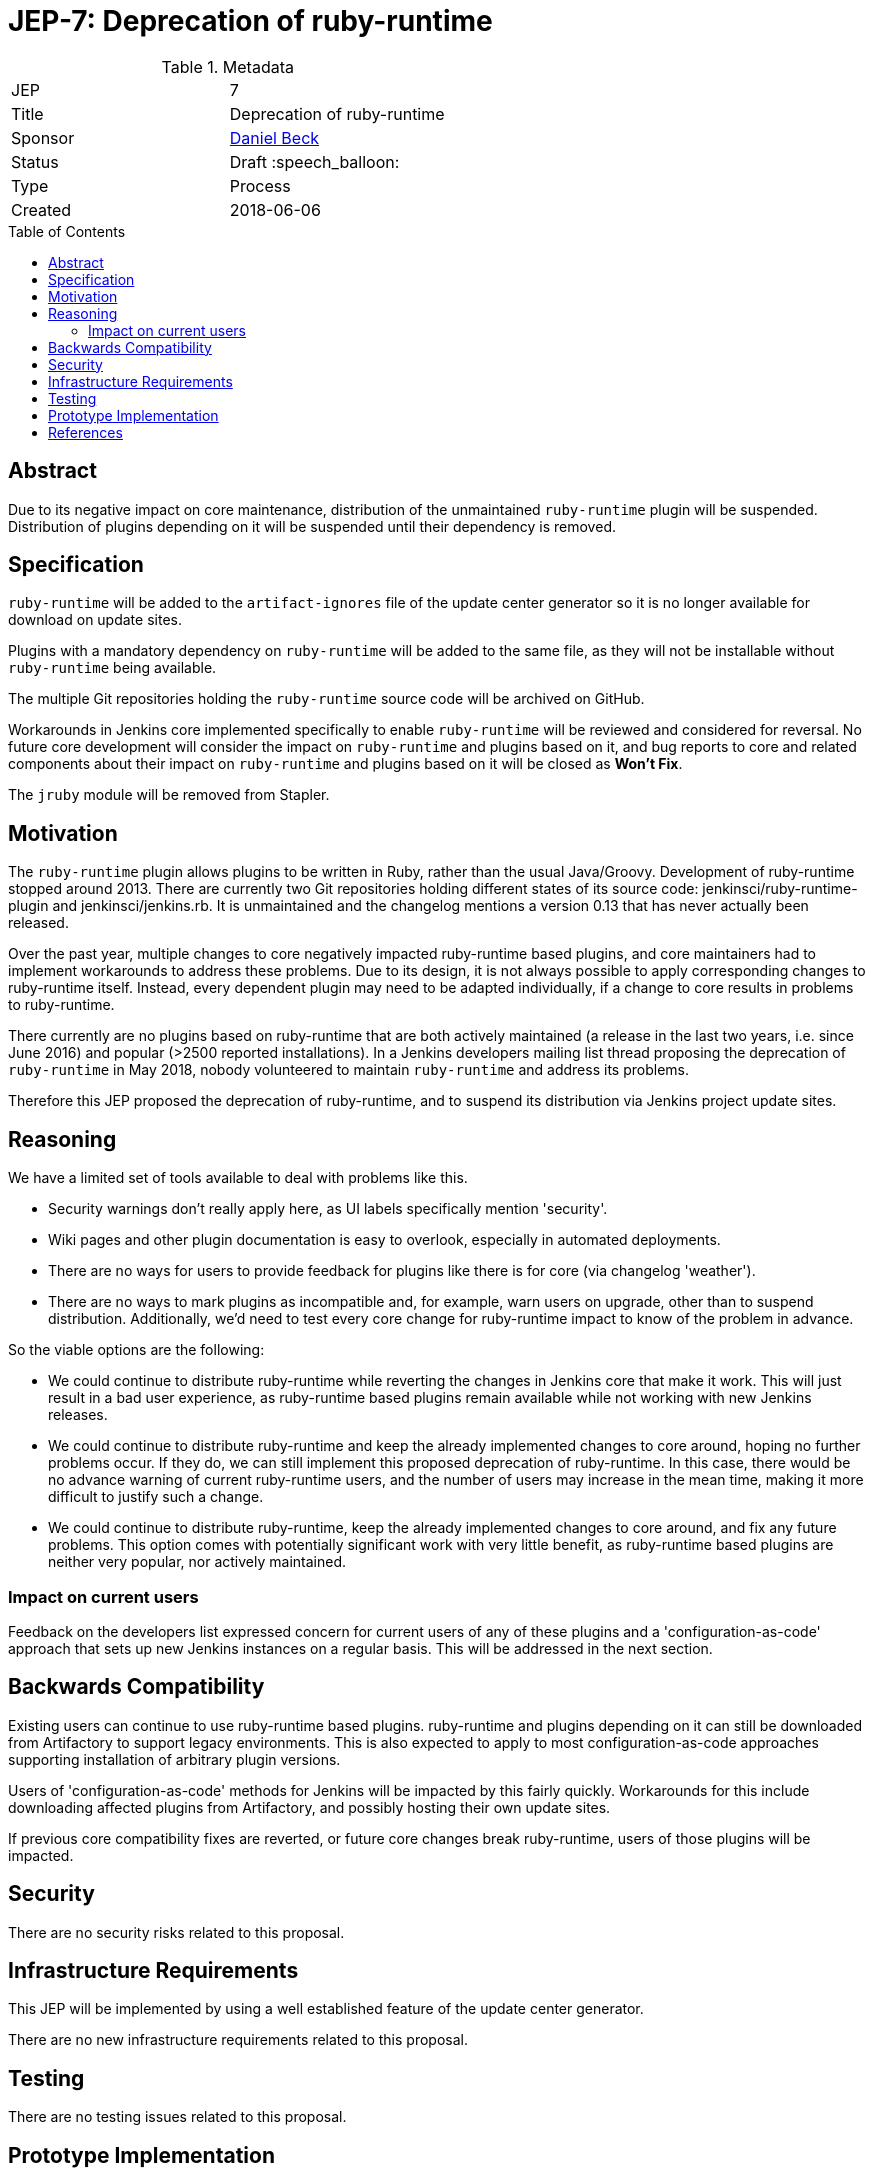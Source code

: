 = JEP-7: Deprecation of ruby-runtime
:toc: preamble
:toclevels: 3
ifdef::env-github[]
:tip-caption: :bulb:
:note-caption: :information_source:
:important-caption: :heavy_exclamation_mark:
:caution-caption: :fire:
:warning-caption: :warning:
endif::[]

.Metadata
[cols="2"]
|===
| JEP
| 7

| Title
| Deprecation of ruby-runtime

| Sponsor
| link:https://github.com/daniel-beck/[Daniel Beck]

// Use the script `set-jep-status <jep-number> <status>` to update the status.
| Status
| Draft :speech_balloon:

| Type
| Process

| Created
| 2018-06-06

//
//
// Uncomment if there is an associated placeholder JIRA issue.
//| JIRA
//| :bulb: https://issues.jenkins-ci.org/browse/JENKINS-nnnnn[JENKINS-nnnnn] :bulb:
//
//
// Uncomment if there will be a BDFL delegate for this JEP.
//| BDFL-Delegate
//| :bulb: Link to github user page :bulb:
//
//
// Uncomment if discussion will occur in forum other than jenkinsci-dev@ mailing list.
//| Discussions-To
//| :bulb: Link to where discussion and final status announcement will occur :bulb:
//
//
// Uncomment if this JEP depends on one or more other JEPs.
//| Requires
//| :bulb: JEP-NUMBER, JEP-NUMBER... :bulb:
//
//
// Uncomment and fill if this JEP is rendered obsolete by a later JEP
//| Superseded-By
//| :bulb: JEP-NUMBER :bulb:
//
//
// Uncomment when this JEP status is set to Accepted, Rejected or Withdrawn.
//| Resolution
//| :bulb: Link to relevant post in the jenkinsci-dev@ mailing list archives :bulb:

|===


== Abstract

Due to its negative impact on core maintenance, distribution of the unmaintained `ruby-runtime` plugin will be suspended.
Distribution of plugins depending on it will be suspended until their dependency is removed.


== Specification

`ruby-runtime` will be added to the `artifact-ignores` file of the update center generator so it is no longer available for download on update sites.
// Perhaps: Add security warning?

Plugins with a mandatory dependency on `ruby-runtime` will be added to the same file, as they will not be installable without `ruby-runtime` being available.

The multiple Git repositories holding the `ruby-runtime` source code will be archived on GitHub.

Workarounds in Jenkins core implemented specifically to enable `ruby-runtime` will be reviewed and considered for reversal.
No future core development will consider the impact on `ruby-runtime` and plugins based on it, and bug reports to core and related components about their impact on `ruby-runtime` and plugins based on it will be closed as *Won't Fix*.

The `jruby` module will be removed from Stapler.

== Motivation

The `ruby-runtime` plugin allows plugins to be written in Ruby, rather than the usual Java/Groovy.
Development of ruby-runtime stopped around 2013.
There are currently two Git repositories holding different states of its source code: jenkinsci/ruby-runtime-plugin and jenkinsci/jenkins.rb.
It is unmaintained and the changelog mentions a version 0.13 that has never actually been released.

Over the past year, multiple changes to core negatively impacted ruby-runtime based plugins, and core maintainers had to implement workarounds to address these problems.
Due to its design, it is not always possible to apply corresponding changes to ruby-runtime itself.
Instead, every dependent plugin may need to be adapted individually, if a change to core results in problems to ruby-runtime.

There currently are no plugins based on ruby-runtime that are both actively maintained (a release in the last two years, i.e. since June 2016) and popular (>2500 reported installations).
In a Jenkins developers mailing list thread proposing the deprecation of `ruby-runtime` in May 2018, nobody volunteered to maintain `ruby-runtime` and address its problems.

Therefore this JEP proposed the deprecation of ruby-runtime, and to suspend its distribution via Jenkins project update sites.


== Reasoning

We have a limited set of tools available to deal with problems like this.

* Security warnings don't really apply here, as UI labels specifically mention 'security'.
* Wiki pages and other plugin documentation is easy to overlook, especially in automated deployments.
* There are no ways for users to provide feedback for plugins like there is for core (via changelog 'weather').
* There are no ways to mark plugins as incompatible and, for example, warn users on upgrade, other than to suspend distribution. Additionally, we'd need to test every core change for ruby-runtime impact to know of the problem in advance.

So the viable options are the following:

* We could continue to distribute ruby-runtime while reverting the changes in Jenkins core that make it work. This will just result in a bad user experience, as ruby-runtime based plugins remain available while not working with new Jenkins releases.
* We could continue to distribute ruby-runtime and keep the already implemented changes to core around, hoping no further problems occur. If they do, we can still implement this proposed deprecation of ruby-runtime. In this case, there would be no advance warning of current ruby-runtime users, and the number of users may increase in the mean time, making it more difficult to justify such a change.
* We could continue to distribute ruby-runtime, keep the already implemented changes to core around, and fix any future problems. This option comes with potentially significant work with very little benefit, as ruby-runtime based plugins are neither very popular, nor actively maintained.

=== Impact on current users

Feedback on the developers list expressed concern for current users of any of these plugins and a 'configuration-as-code' approach that sets up new Jenkins instances on a regular basis.
This will be addressed in the next section.

== Backwards Compatibility

Existing users can continue to use ruby-runtime based plugins.
ruby-runtime and plugins depending on it can still be downloaded from Artifactory to support legacy environments.
This is also expected to apply to most configuration-as-code approaches supporting installation of arbitrary plugin versions.

Users of 'configuration-as-code' methods for Jenkins will be impacted by this fairly quickly.
Workarounds for this include downloading affected plugins from Artifactory, and possibly hosting their own update sites.

If previous core compatibility fixes are reverted, or future core changes break ruby-runtime, users of those plugins will be impacted.


== Security

There are no security risks related to this proposal.


== Infrastructure Requirements

This JEP will be implemented by using a well established feature of the update center generator.

There are no new infrastructure requirements related to this proposal.


== Testing

There are no testing issues related to this proposal.


== Prototype Implementation

n/a


== References

https://groups.google.com/d/msg/jenkinsci-dev/Ve0fqAud3Mk/MTIxw6ZyBwAJ

